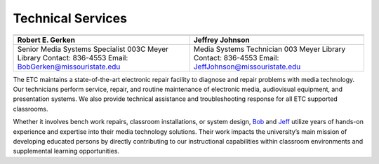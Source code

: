 =======================
Technical Services
=======================

+-----------------------------------------------+-----------------------------------------------+
| .. image:: static/images/photos/Web-RobeG.jpg | .. image:: static/images/photos/Web-JeffJ.jpg |
|  :width: 100                                  |  :width: 100                                  |
+-----------------------------------------------+-----------------------------------------------+
| Robert E. Gerken                              |            Jeffrey Johnson                    |
+===============================================+===============================================+
| Senior Media Systems Specialist               | Media Systems Technician                      |
| 003C Meyer Library                            | 003 Meyer Library                             |
| Contact: 836-4553                             | Contact: 836-4553                             |
| Email: BobGerken@missouristate.edu            | Email: JeffJohnson@missouristate.edu          |
+-----------------------------------------------+-----------------------------------------------+  

The ETC maintains a state-of-the-art electronic repair facility to diagnose and repair problems with media technology. Our technicians perform service, repair, and routine maintenance of electronic media, audiovisual equipment, and presentation systems. We also provide technical assistance and troubleshooting response for all ETC supported classrooms.

Whether it involves bench work repairs, classroom installations, or system design, `Bob <bobgerken@missouristate.edu>`_ and `Jeff <jeffjohnson@missouristate.edu>`_ utilize years of hands-on experience and expertise into their media technology solutions. Their work impacts the university’s main mission of developing educated persons by directly contributing to our instructional capabilities within classroom environments and supplemental learning opportunities. 